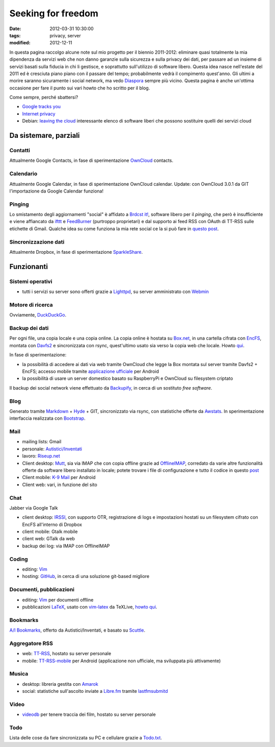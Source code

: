 Seeking for freedom
===================

:date: 2012-03-31 10:30:00
:tags: privacy, server
:modified: 2012-12-11

In questa pagina raccolgo alcune note sul mio progetto per il biennio
2011-2012: eliminare quasi totalmente la mia dipendenza da servizi web
che non danno garanzie sulla sicurezza e sulla privacy dei dati, per
passare ad un insieme di servizi basati sulla fiducia in chi li
gestisce, e soprattutto sull'utilizzo di software libero. Questa idea
nasce nell'estate del 2011 ed è cresciuta piano piano con il passare del
tempo; probabilmente vedrà il compimento quest'anno. Gli ultimi a morire
saranno sicuramente i social network, ma vedo `Diaspora`_ sempre più
vicino. Questa pagina è anche un'ottima occasione per fare il punto sui
vari howto che ho scritto per il blog.

Come sempre, perché sbattersi?

- `Google tracks you`_
- `Internet privacy`_
- Debian: `leaving the cloud`_ interessante elenco di software
  liberi che possono sostituire quelli dei servizi cloud

Da sistemare, parziali
----------------------

Contatti
~~~~~~~~

Attualmente Google Contacts, in fase di sperimentazione
`OwnCloud`_ contacts.

Calendario
~~~~~~~~~~

Attualmente Google Calendar, in fase di sperimentazione OwnCloud
calendar. Update: con OwnCloud 3.0.1 da GIT l'importazione da Google
Calendar funziona!

Pinging
~~~~~~~

Lo smistamento degli aggiornamenti "social" è affidato a `Brdcst it!`_, 
software libero per il *pinging*, che però è insufficiente e
viene affiancato da `ifttt`_ e `FeedBurner`_ (purtroppo
proprietari) e dal supporto ai feed RSS con OAuth di TT-RSS sulle
etichette di Gmail. Qualche idea su come funziona la mia rete social ce
la si può fare in `questo post`_.

Sincronizzazione dati
~~~~~~~~~~~~~~~~~~~~~

Attualmente Dropbox, in fase di sperimentazione `SparkleShare`_.

Funzionanti
-----------

Sistemi operativi
~~~~~~~~~~~~~~~~~

- tutti i servizi su server sono offerti grazie a `Lighttpd`_, su 
  server amministrato con `Webmin`_

Motore di ricerca
~~~~~~~~~~~~~~~~~

Ovviamente, `DuckDuckGo`_.

Backup dei dati
~~~~~~~~~~~~~~~

Per ogni file, una copia locale e una copia online. La copia online è
hostata su `Box.net`_, in una cartella cifrata con `EncFS`_, montata con
`Davfs2`_ e sincronizzata con rsync, quest'ultimo usato sia verso la 
copia web che locale. Howto `qui`_.

In fase di sperimentazione:

- la possibilità di accedere ai dati via web tramite OwnCloud che legge
  la Box montata sul server tramite Davfs2 + EncFS; accesso mobile
  tramite `applicazione ufficiale`_ per Android
- la possibilità di usare un server domestico basato su RaspberryPi e
  OwnCloud su filesystem criptato

Il backup dei social network viene effettuato da `Backupify`_, in
cerca di un sostituto *free software*.

Blog
~~~~

Generato tramite `Markdown`_ + `Hyde`_ + GIT, sincronizzato via rsync, con
statistiche offerte da `Awstats`_. In sperimentazione interfaccia 
realizzata con `Bootstrap`_.

Mail
~~~~

- mailing lists: Gmail
- personale: `Autistici/Inventati`_
- lavoro: `Riseup.net`_

- Client desktop: `Mutt`_, sia via IMAP che con
  copia offline grazie ad `OfflineIMAP`_,
  corredato da varie altre funzionalità offerte da software libero
  installato in locale; potete trovare i file di configurazione e tutto
  il codice in questo `post`_
- Client mobile: `K-9 Mail`_ per Android
- Client web: vari, in funzione del sito

Chat
~~~~

Jabber via Google Talk

- client desktop: `IRSSI`_, con supporto OTR,
  registrazione di logs e impostazioni hostati su un filesystem cifrato
  con EncFS all'interno di Dropbox
- client mobile: Gtalk mobile
- client web: GTalk da web
- backup dei log: via IMAP con OfflineIMAP

Coding
~~~~~~

- editing: `Vim`_
- hosting: `GitHub`_, in cerca di una
  soluzione git-based migliore

Documenti, pubblicazioni
~~~~~~~~~~~~~~~~~~~~~~~~

- editing: `Vim`_ per documenti offline
- pubblicazioni `LaTeX`_, usato con `vim-latex`_ da TeXLive, `howto qui`_.

Bookmarks
~~~~~~~~~

`A/I Bookmarks`_, offerto da Autistici/Inventati, e basato su `Scuttle`_.

Aggregatore RSS
~~~~~~~~~~~~~~~

- web: `TT-RSS`_, hostato su server personale
- mobile: `TT-RSS-mobile`_ per Android (applicazione non ufficiale, 
  ma sviluppata più attivamente)

Musica
~~~~~~

- desktop: libreria gestita con `Amarok`_
- social: statistiche sull'ascolto inviate a `Libre.fm`_ tramite
  `lastfmsubmitd`_

Video
~~~~~

- `videodb`_ per tenere traccia dei film, hostato su server personale

Todo
~~~~

Lista delle cose da fare sincronizzata su PC e cellulare grazie a `Todo.txt`_.


.. _OwnCloud: http://owncloud.org
.. _Amarok: http://amarok.kde.org
.. _Box.net: http://www.box.com
.. _EncFS: http://www.arg0.net/encfs
.. _Lighttpd: http://www.lighttpd.net
.. _DuckDuckGo: https://duckduckgo.com
.. _Davfs2: https://savannah.nongnu.org/projects/davfs2
.. _Markdown: http://daringfireball.net/projects/markdown
.. _Hyde: http://hyde.github.com
.. _Awstats: http://awstats.sourceforge.net
.. _Autistici/Inventati: http://www.autistici.org/it
.. _Riseup.net: https://riseup.net/it
.. _Mutt: http://www.mutt.org
.. _OfflineIMAP: http://offlineimap.org
.. _K-9 Mail: https://code.google.com/p/k9mail
.. _IRSSI: http://www.irssi.org
.. _GitHub: http://www.github.com
.. _videodb: http://www.videodb.net/blog
.. _Vim: http://www.vim.org
.. _Scuttle: http://sourceforge.net/projects/scuttle
.. _A/I Bookmarks: https://link.autistici.org
.. _TT-RSS: http://tt-rss.org
.. _TT-RSS-mobile: https://github.com/mboinet/ttrss-mobile
.. _applicazione ufficiale: https://gitorious.org/owncloud/android
.. _qui: {filename}/2012/03/usare-rsync-con-box.rst
.. _Brdcst it!: http://brdcst.it
.. _ifttt: http://ifttt.com
.. _questo post: {filename}/2011/02/how-do-i-blog.rst
.. _Google tracks you: http://donttrack.us
.. _Internet privacy: https://en.wikipedia.org/wiki/Internet_privacy
.. _Diaspora: http://diasporaproject.org
.. _post: {filename}/2012/03/muttrc-take-2.rst
.. _LaTeX: http://www.guit.sssup.it
.. _vim-latex: https://github.com/jcf/vim-latex
.. _howto qui: {filename}/2010/08/installare-texlive-da-ctan-su-ubuntu-lucid.rst
.. _Todo.txt: http://www.todotxt.com
.. _FeedBurner: http://feedburner.google.com
.. _leaving the cloud: leaving the cloud: http://wiki.debian.org/FreedomBox/LeavingTheCloud
.. _Webmin: http://www.webmin.com
.. _Libre.fm: http://libre.fm
.. _lastfmsubmitd: http://www.red-bean.com/decklin/lastfmsubmitd
.. _Backupify: https://www.backupify.com
.. _SparkleShare: http://sparkleshare.org
.. _Bootstrap: http://twitter.github.com/bootstrap/index.html
